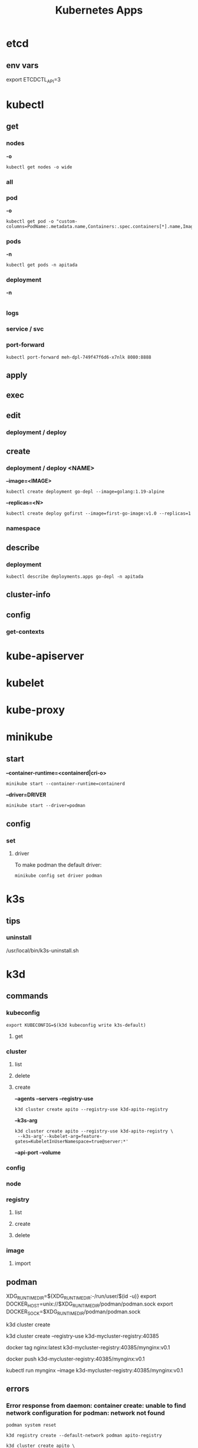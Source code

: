 #+title: Kubernetes Apps

* etcd
** env vars
export ETCDCTL_API=3
* kubectl
** get
*** nodes
*-o*
#+begin_src shell
kubectl get nodes -o wide
#+end_src
*** all
*** pod
*-o*
#+begin_src shell
kubectl get pod -o "custom-columns=PodName:.metadata.name,Containers:.spec.containers[*].name,Image:.spec.containers[*].image"
#+end_src
*** pods
*-n*
#+begin_src shell
kubectl get pods -n apitada
#+end_src
*** deployment
*-n*

#+begin_src
#+end_src
*** logs
*** service / svc
*** port-forward
#+begin_src shell
kubectl port-forward meh-dpl-749f47f6d6-x7nlk 8080:8888
#+end_src
** apply
** exec
** edit
*** deployment / deploy

** create
*** deployment / deploy <NAME>
*--image=<IMAGE>*
#+begin_src shell
kubectl create deployment go-depl --image=golang:1.19-alpine
#+end_src

*--replicas=<N>*
#+begin_src shell
kubectl create deploy gofirst --image=first-go-image:v1.0 --replicas=1
#+end_src
*** namespace

** describe
*** deployment
#+begin_src shell
kubectl describe deployments.apps go-depl -n apitada
#+end_src
** cluster-info
** config
*** get-contexts
* kube-apiserver
* kubelet
* kube-proxy
* minikube
** start
*--container-runtime=<containerd|cri-o>*

#+begin_src shell
minikube start --container-runtime=containerd
#+end_src

*--driver=DRIVER*
#+begin_src shell
minikube start --driver=podman
#+end_src

** config
*** set
**** driver
To make podman the default driver:

#+begin_src  shell
minikube config set driver podman
#+end_src
* k3s
** tips
*** uninstall
 /usr/local/bin/k3s-uninstall.sh
* k3d
** commands
*** kubeconfig
#+begin_src shell
export KUBECONFIG=$(k3d kubeconfig write k3s-default)
#+end_src

**** get
*** cluster
**** list
**** delete
**** create
*--agents*
*--servers*
*--registry-use*
#+begin_src shell
k3d cluster create apito --registry-use k3d-apito-registry
#+end_src

*--k3s-arg*
#+begin_src shell
k3d cluster create apito --registry-use k3d-apito-registry \
 --k3s-arg'--kubelet-arg=feature-gates=KubeletInUserNamespace=true@server:*'
#+end_src
*--api-port*
*--volume*
*** config
*** node
*** registry
**** list
**** create
**** delete
*** image
**** import

** podman
XDG_RUNTIME_DIR=${XDG_RUNTIME_DIR:-/run/user/$(id -u)}
export DOCKER_HOST=unix://$XDG_RUNTIME_DIR/podman/podman.sock
export DOCKER_SOCK=$XDG_RUNTIME_DIR/podman/podman.sock

k3d cluster create

# You can now use the registry like this (example):
# 1. create a new cluster that uses this registry
k3d cluster create --registry-use k3d-mycluster-registry:40385

# 2. tag an existing local image to be pushed to the registry
docker tag nginx:latest k3d-mycluster-registry:40385/mynginx:v0.1

# 3. push that image to the registry
docker push k3d-mycluster-registry:40385/mynginx:v0.1

# 4. run a pod that uses this image
kubectl run mynginx --image k3d-mycluster-registry:40385/mynginx:v0.1
** errors
*** Error response from daemon: container create: unable to find network configuration for podman: network not found
#+begin_src shell
podman system reset

k3d registry create --default-network podman apito-registry

k3d cluster create apito \
    -p "8082:30080@agent:0" --agents 2 \
    --registry-use k3d-apito-registry:40385 \
    --k3s-arg '--kubelet-arg=feature-gates=KubeletInUserNamespace=true@server:*'
#+end_src
*** failed to find cpuset cgroup (v2)
Enabling CPU, CPUSET, and I/O delegation

#+begin_src shell
$ sudo mkdir -p /etc/systemd/system/user@.service.d
$ cat <<EOF | sudo tee /etc/systemd/system/user@.service.d/delegate.conf
[Service]
Delegate=cpu cpuset io memory pids
EOF
$ sudo systemctl daemon-reload
#+end_src
